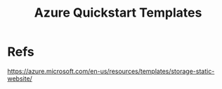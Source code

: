 #+Title: Azure Quickstart Templates

* Refs
https://azure.microsoft.com/en-us/resources/templates/storage-static-website/

